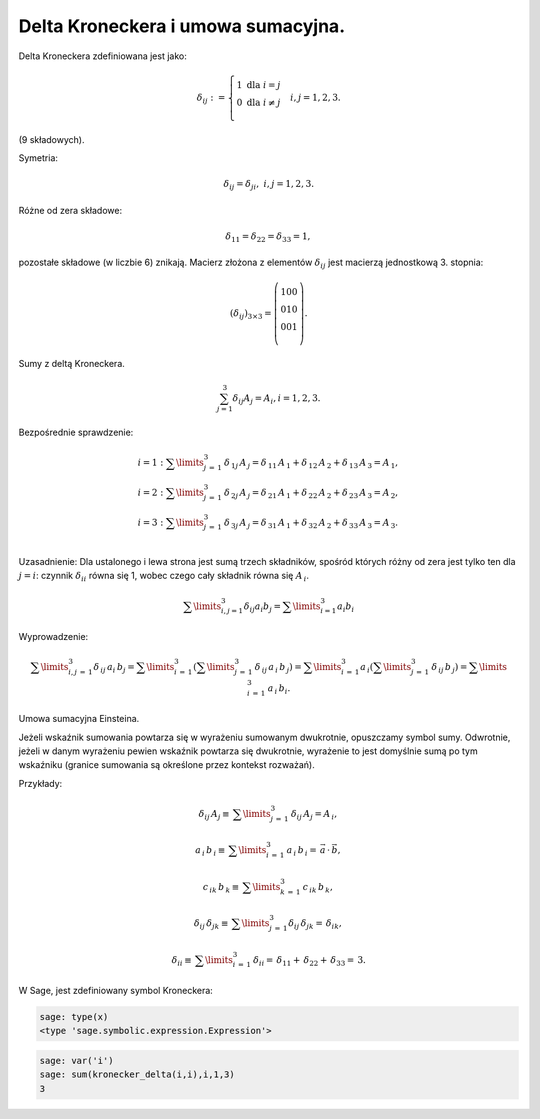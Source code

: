 .. -*- coding: utf-8 -*-


Delta Kroneckera  i  umowa sumacyjna.
-------------------------------------

Delta Kroneckera zdefiniowana jest jako:

.. MATH::

    \delta _{ij} : = \left\{ \begin{array}{l}  1{\text{   dla   }}i = j \\   0{\text{   dla   }}i \ne j \\   \end{array} \right. \quad i,j = 1,2,3.


(9 składowych).


Symetria:


.. MATH::

 \delta _{ij}  = \delta _{ji} ,{\text{     }}i,j = 1,2,3. 


Różne od zera składowe: 

.. MATH::

 \delta _{11}  = \delta _{22}  = \delta _{33}  = 1, 

   
pozostałe składowe (w liczbie 6) znikają.  Macierz złożona z elementów
:math:`\delta _{ij}` jest macierzą jednostkową 3. stopnia:

.. MATH::

 (\delta _{ij} )_{3 \times 3}  = \left( {\begin{array}{ccc}    1  0  0  \\    0  1  0  \\    0  0  1  \\ \end{array}} \right). 


Sumy z deltą Kroneckera. 

.. MATH::

 \sum_{j = 1}^{3} \delta _{ij} A_{j}  = A_{i},  i = 1, 2, 3.  


    
Bezpośrednie sprawdzenie:
   
.. MATH::

  \begin{array}{l}  i = 1:  \sum\limits_{j\, = \,1}^3 {\,\delta _{\,1j} \,A_{\,j}  = \delta _{\,11} \,A_{\,1}  + \delta _{\,12} \,A_{\,2}  + \delta _{\,13} \,A_{\,3}  = A_{\,1} ,}  \\   i = 2:  \sum\limits_{j\, = \,1}^3 {\,\delta _{\,2j} \,A_{\,j}  = \delta _{\,21} \,A_{\,1}  + \delta _{\,22} \,A_{\,2}  + \delta _{\,23} \,A_{\,3}  = A_{\,2} ,}  \\   i = 3:  \sum\limits_{j\, = \,1}^3 {\,\delta _{\,3j} \,A_{\,j}  = \delta _{\,31} \,A_{\,1}  + \delta _{\,32} \,A_{\,2}  + \delta _{\,33} \,A_{\,3}  = A_{\,3} .}  \\   \end{array}  

    
Uzasadnienie: Dla ustalonego i lewa strona jest sumą trzech
składników, spośród których różny od zera jest tylko ten dla :math:`j
= i`: czynnik :math:`\delta _{ii}` równa się 1, wobec czego cały
składnik równa się :math:`A_{\,i}`.  

.. MATH::

   \sum\limits_{i,j = 1}^3
   {\delta _{ij} a_i b_j = \sum\limits_{i = 1}^3 {a_{i} b_{i} } } 


Wyprowadzenie:

.. MATH::

  \sum\limits_{i,j\, = \,1}^3 {\delta _{\,ij} \,a_i \,b_j  = \sum\limits_{i\, = \,1}^3 {\left( {\sum\limits_{j\, = \,1}^3 {\,\delta _{\,ij} \,} a_{\,i} \,b_{\,j} } \right)}  = \sum\limits_{i\, = \,1}^3 {a_{\,i} \left( {\sum\limits_{j\, = \,1}^3 {\,\delta _{\,ij} \,} b_{\,j} } \right) = \sum\limits_{i\, = \,1}^3 {\,a_{\,i} \,b_i } } }. 


    
Umowa sumacyjna Einsteina.  

Jeżeli wskaźnik sumowania powtarza się w wyrażeniu sumowanym
dwukrotnie, opuszczamy symbol sumy. Odwrotnie, jeżeli w danym
wyrażeniu pewien wskaźnik powtarza się dwukrotnie, wyrażenie to jest
domyślnie sumą po tym wskaźniku (granice sumowania są określone przez
kontekst rozważań). 

Przykłady:
    
.. MATH::

 \delta _{ij} \,A_j  \equiv \,\sum\limits_{j\, = \,1}^3 {\,\delta _{ij} \,A_j }  = A_{\,i} , 
   

.. MATH::    

 a_{\,i} \,b_{\,i}  \equiv \,\sum\limits_{i\, = \,1}^3 {\,a_{\,i} \,b_{\,i} }  = \,\vec a\, \cdot \,\vec b, 


.. MATH::

 c_{\,ik} \,b_{\,k}  \equiv \,\sum\limits_{k\, = \,1}^3 \, c_{\,ik} \,b_{\,k},  

    
    

.. MATH::

 \delta _{ij} \,\delta _{jk}  \equiv \,\sum\limits_{j\, = \,1}^3 {\delta _{ij} \,\delta _{jk} }  = \,\delta _{ik}, 


.. MATH::

 \delta _{ii}  \equiv \,\sum\limits_{i\, = \,1}^3 \, \delta _{ii}  = \,\delta _{11}  + \,\delta _{22}  + \,\delta _{33}  = \,3. 


W Sage, jest zdefiniowany symbol Kroneckera:

.. code-block:: python

    sage: type(x)
    <type 'sage.symbolic.expression.Expression'>

.. end of output

.. code-block:: python

    sage: var('i')
    sage: sum(kronecker_delta(i,i),i,1,3)
    3

.. end of output

